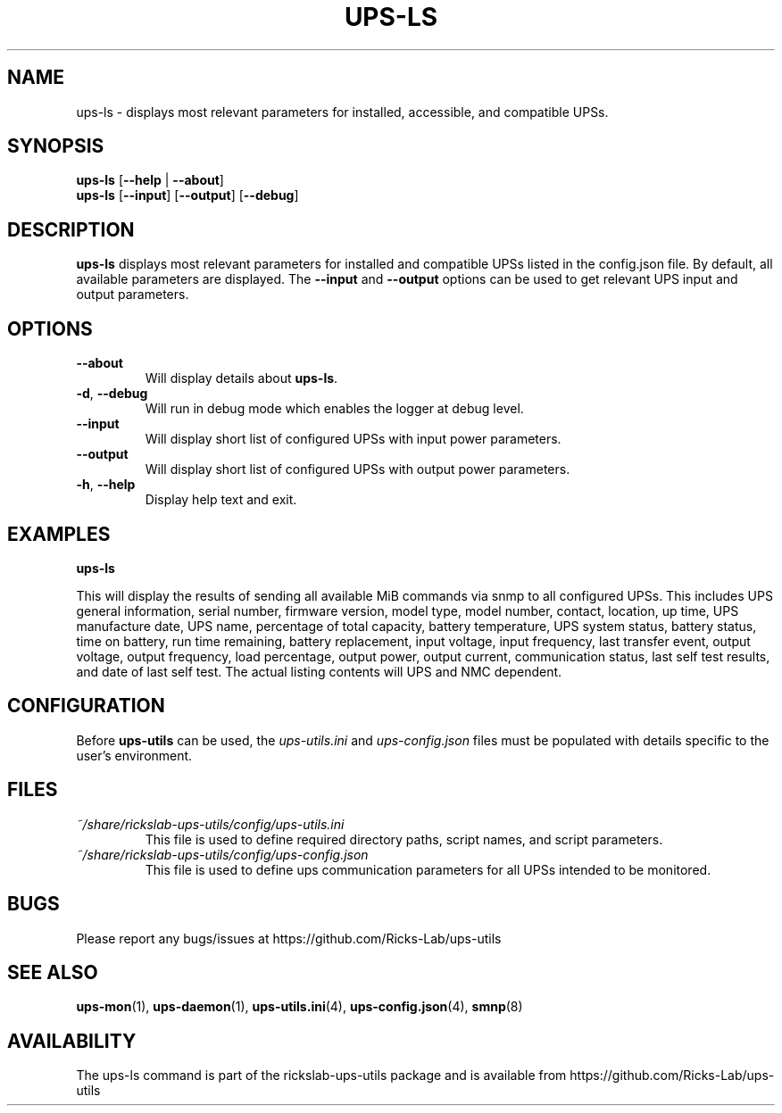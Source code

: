 .TH UPS\-LS 1 "October 2020" "rickslab-ups-utils" "Ricks-Lab UPS Utilities"
.nh
.SH NAME
ups-ls \- displays most relevant parameters for installed, accessible, and compatible UPSs.

.SH SYNOPSIS
.B ups-ls
.RB [ \-\-help " | " \-\-about "]"
.br
.B ups-ls
.RB [ \-\-input "] [" \-\-output "] [" \-\-debug "]"

.SH DESCRIPTION
.B ups-ls
displays most relevant parameters for installed and compatible UPSs
listed in the config.json file.  By default, all available parameters are displayed.
The \fB--input\fR and \fB--output\fR options can be used to get relevant UPS input and output
parameters.

.SH OPTIONS
.TP
.BR " \-\-about"
Will display details about 
.B ups-ls\fP.
.TP
.BR \-d , " \-\-debug"
Will run in debug mode which enables the logger at debug level.
.TP
.BR " \-\-input"
Will display short list of configured UPSs with input power parameters.
.TP
.BR " \-\-output"
Will display short list of configured UPSs with output power parameters.
.TP
.BR \-h , " \-\-help"
Display help text and exit.

.SH "EXAMPLES"
.nf
.B ups-ls

.fi
This will display the results of sending all available MiB commands via snmp to all configured UPSs.
This includes UPS general information, serial number, firmware version, model type, model number, contact,
location, up time, UPS manufacture date, UPS name, percentage of total capacity, battery temperature,
UPS system status, battery status, time on battery, run time remaining, battery replacement, input voltage,
input frequency, last transfer event, output voltage, output frequency, load percentage, output power,
output current, communication status, last self test results, and date of last self test.  The actual
listing contents will UPS and NMC dependent.
.P

.SH CONFIGURATION
Before \fBups-utils\fR can be used, the
.ul
ups-utils.ini
and
.ul
ups-config.json
files must be populated with details specific to the user's environment.

.SH "FILES"
.PP
.TP
.ul
~/share/rickslab-ups-utils/config/ups-utils.ini
This file is used to define required directory paths, script names, and script parameters.
.TP
.ul
~/share/rickslab-ups-utils/config/ups-config.json
This file is used to define ups communication parameters for all UPSs intended to be monitored.

.SH BUGS
Please report any bugs/issues at https://github.com/Ricks-Lab/ups-utils

.SH "SEE ALSO"
.BR ups-mon (1),
.BR ups-daemon (1),
.BR ups-utils.ini (4),
.BR ups-config.json (4),
.BR smnp (8)

.SH AVAILABILITY
The ups-ls command is part of the rickslab-ups-utils package and is available from
https://github.com/Ricks-Lab/ups-utils
